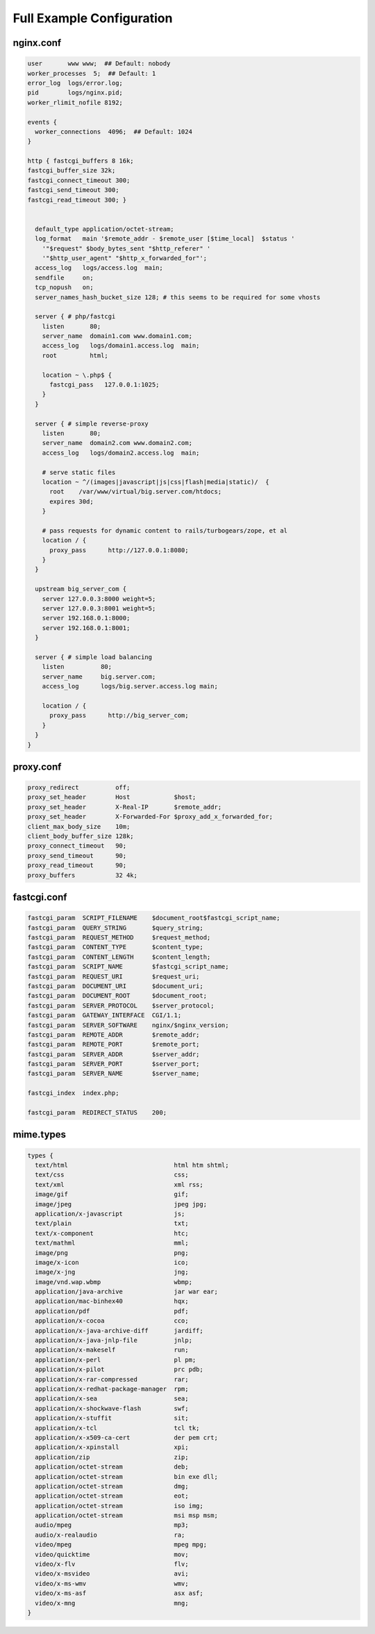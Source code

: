 
.. meta::
   :description: A full-fledged example of an NGINX configuration.

Full Example Configuration
==========================

nginx.conf
----------

.. code-block:: nginx

    user       www www;  ## Default: nobody
    worker_processes  5;  ## Default: 1
    error_log  logs/error.log;
    pid        logs/nginx.pid;
    worker_rlimit_nofile 8192;

    events {
      worker_connections  4096;  ## Default: 1024
    }

    http { fastcgi_buffers 8 16k;
    fastcgi_buffer_size 32k;
    fastcgi_connect_timeout 300;
    fastcgi_send_timeout 300;
    fastcgi_read_timeout 300; }
      

      default_type application/octet-stream;
      log_format   main '$remote_addr - $remote_user [$time_local]  $status '
        '"$request" $body_bytes_sent "$http_referer" '
        '"$http_user_agent" "$http_x_forwarded_for"';
      access_log   logs/access.log  main;
      sendfile     on;
      tcp_nopush   on;
      server_names_hash_bucket_size 128; # this seems to be required for some vhosts

      server { # php/fastcgi
        listen       80;
        server_name  domain1.com www.domain1.com;
        access_log   logs/domain1.access.log  main;
        root         html;

        location ~ \.php$ {
          fastcgi_pass   127.0.0.1:1025;
        }
      }

      server { # simple reverse-proxy
        listen       80;
        server_name  domain2.com www.domain2.com;
        access_log   logs/domain2.access.log  main;

        # serve static files
        location ~ ^/(images|javascript|js|css|flash|media|static)/  {
          root    /var/www/virtual/big.server.com/htdocs;
          expires 30d;
        }

        # pass requests for dynamic content to rails/turbogears/zope, et al
        location / {
          proxy_pass      http://127.0.0.1:8080;
        }
      }

      upstream big_server_com {
        server 127.0.0.3:8000 weight=5;
        server 127.0.0.3:8001 weight=5;
        server 192.168.0.1:8000;
        server 192.168.0.1:8001;
      }

      server { # simple load balancing
        listen          80;
        server_name     big.server.com;
        access_log      logs/big.server.access.log main;

        location / {
          proxy_pass      http://big_server_com;
        }
      }
    }

proxy.conf
----------

.. code-block:: nginx

    proxy_redirect          off;
    proxy_set_header        Host            $host;
    proxy_set_header        X-Real-IP       $remote_addr;
    proxy_set_header        X-Forwarded-For $proxy_add_x_forwarded_for;
    client_max_body_size    10m;
    client_body_buffer_size 128k;
    proxy_connect_timeout   90;
    proxy_send_timeout      90;
    proxy_read_timeout      90;
    proxy_buffers           32 4k;

fastcgi.conf
------------

.. code-block:: nginx

    fastcgi_param  SCRIPT_FILENAME    $document_root$fastcgi_script_name;
    fastcgi_param  QUERY_STRING       $query_string;
    fastcgi_param  REQUEST_METHOD     $request_method;
    fastcgi_param  CONTENT_TYPE       $content_type;
    fastcgi_param  CONTENT_LENGTH     $content_length;
    fastcgi_param  SCRIPT_NAME        $fastcgi_script_name;
    fastcgi_param  REQUEST_URI        $request_uri;
    fastcgi_param  DOCUMENT_URI       $document_uri;
    fastcgi_param  DOCUMENT_ROOT      $document_root;
    fastcgi_param  SERVER_PROTOCOL    $server_protocol;
    fastcgi_param  GATEWAY_INTERFACE  CGI/1.1;
    fastcgi_param  SERVER_SOFTWARE    nginx/$nginx_version;
    fastcgi_param  REMOTE_ADDR        $remote_addr;
    fastcgi_param  REMOTE_PORT        $remote_port;
    fastcgi_param  SERVER_ADDR        $server_addr;
    fastcgi_param  SERVER_PORT        $server_port;
    fastcgi_param  SERVER_NAME        $server_name;

    fastcgi_index  index.php;

    fastcgi_param  REDIRECT_STATUS    200;

mime.types
----------

.. code-block:: nginx

    types {
      text/html                             html htm shtml;
      text/css                              css;
      text/xml                              xml rss;
      image/gif                             gif;
      image/jpeg                            jpeg jpg;
      application/x-javascript              js;
      text/plain                            txt;
      text/x-component                      htc;
      text/mathml                           mml;
      image/png                             png;
      image/x-icon                          ico;
      image/x-jng                           jng;
      image/vnd.wap.wbmp                    wbmp;
      application/java-archive              jar war ear;
      application/mac-binhex40              hqx;
      application/pdf                       pdf;
      application/x-cocoa                   cco;
      application/x-java-archive-diff       jardiff;
      application/x-java-jnlp-file          jnlp;
      application/x-makeself                run;
      application/x-perl                    pl pm;
      application/x-pilot                   prc pdb;
      application/x-rar-compressed          rar;
      application/x-redhat-package-manager  rpm;
      application/x-sea                     sea;
      application/x-shockwave-flash         swf;
      application/x-stuffit                 sit;
      application/x-tcl                     tcl tk;
      application/x-x509-ca-cert            der pem crt;
      application/x-xpinstall               xpi;
      application/zip                       zip;
      application/octet-stream              deb;
      application/octet-stream              bin exe dll;
      application/octet-stream              dmg;
      application/octet-stream              eot;
      application/octet-stream              iso img;
      application/octet-stream              msi msp msm;
      audio/mpeg                            mp3;
      audio/x-realaudio                     ra;
      video/mpeg                            mpeg mpg;
      video/quicktime                       mov;
      video/x-flv                           flv;
      video/x-msvideo                       avi;
      video/x-ms-wmv                        wmv;
      video/x-ms-asf                        asx asf;
      video/x-mng                           mng;
    }
